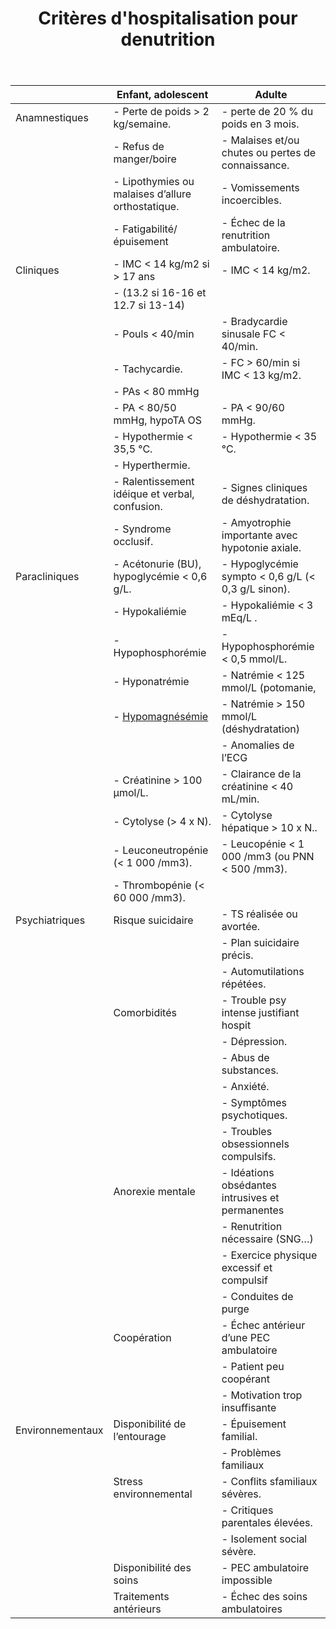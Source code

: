 #+TITLE: Critères d'hospitalisation pour denutrition
#+OPTIONS: toc:nil date:nil author:nil
#+latex_class_options: [9pt]
#+LATEX_HEADER: \usepackage{multicol}
#+LATEX_HEADER: \usepackage{titlesec}

#+LATEX_HEADER: \def\cheatsheetcols{2}
#+LATEX_HEADER_EXTRA: \usepackage[margin=2cm]{geometry}
#+LATEX_HEADER: \usepackage[shortlabels]{enumitem}
#+LaTeX: \setlist{itemsep=2pt,topsep=0pt,parsep=0pt,partopsep=0pt}
#+LATEX_HEADER: \usepackage{enumitem}
#+LATEX_HEADER: \usepackage{titling}
#+LATEX_HEADER: \setlength{\droptitle}{-50pt}
#+LATEX: \pagestyle{empty}
#+LATEX: \titlespacing*{\section} {0pt}{5pt}{1pt} % spacing
#+LATEX: \titlespacing*{\subsection} {0pt}{1pt}{1pt}

|                  | Enfant, adolescent                                | Adulte                                             |
|------------------+---------------------------------------------------+----------------------------------------------------|
| Anamnestiques    | - Perte de poids > 2 kg/semaine.                  | -  perte de 20 % du poids en 3 mois.               |
|                  | - Refus de manger/boire                           | - Malaises et/ou chutes ou pertes de connaissance. |
|                  | - Lipothymies ou malaises d’allure orthostatique. | - Vomissements incoercibles.                       |
|                  | - Fatigabilité/ épuisement                        | - Échec de la renutrition ambulatoire.             |
|------------------+---------------------------------------------------+----------------------------------------------------|
| Cliniques        | - IMC < 14 kg/m2 si > 17 ans                      | - IMC < 14 kg/m2.                                  |
|                  | - (13.2 si 16-16 et 12.7 si 13-14)                |                                                    |
|                  | - Pouls < 40/min                                  | - Bradycardie sinusale FC < 40/min.                |
|                  | - Tachycardie.                                    | - FC > 60/min si IMC < 13 kg/m2.                   |
|                  | - PAs < 80 mmHg                                   |                                                    |
|                  | - PA < 80/50 mmHg, hypoTA OS                      | - PA < 90/60 mmHg.                                 |
|                  | - Hypothermie < 35,5 °C.                          | - Hypothermie < 35 °C.                             |
|                  | - Hyperthermie.                                   |                                                    |
|                  | - Ralentissement idéique et verbal, confusion.    | - Signes cliniques de déshydratation.              |
|                  | - Syndrome occlusif.                              | - Amyotrophie importante avec hypotonie axiale.    |
|------------------+---------------------------------------------------+----------------------------------------------------|
| Paracliniques    | - Acétonurie (BU), hypoglycémie < 0,6 g/L.        | - Hypoglycémie sympto < 0,6 g/L (< 0,3 g/L sinon). |
|                  | - Hypokaliémie                                    | - Hypokaliémie < 3 mEq/L .                         |
|                  | - Hypophosphorémie                                | - Hypophosphorémie < 0,5 mmol/L.                   |
|                  | - Hyponatrémie                                    | - Natrémie < 125 mmol/L (potomanie,                |
|                  | - _Hypomagnésémie_                                | - Natrémie > 150 mmol/L (déshydratation)           |
|                  |                                                   | - Anomalies de l’ECG                               |
|                  | - Créatinine > 100 µmol/L.                        | - Clairance de la créatinine < 40 mL/min.          |
|                  | - Cytolyse (> 4 x N).                             | - Cytolyse hépatique > 10 x N..                    |
|                  | - Leuconeutropénie (< 1 000 /mm3).                | - Leucopénie < 1 000 /mm3 (ou PNN < 500 /mm3).     |
|                  | - Thrombopénie (< 60 000 /mm3).                   |                                                    |
|------------------+---------------------------------------------------+----------------------------------------------------|
| Psychiatriques   | Risque suicidaire                                 | - TS réalisée ou avortée.                          |
|                  |                                                   | - Plan suicidaire précis.                          |
|                  |                                                   | - Automutilations répétées.                        |
|                  | Comorbidités                                      | - Trouble psy intense justifiant hospit            |
|                  |                                                   | - Dépression.                                      |
|                  |                                                   | - Abus de substances.                              |
|                  |                                                   | - Anxiété.                                         |
|                  |                                                   | - Symptômes psychotiques.                          |
|                  |                                                   | - Troubles obsessionnels compulsifs.               |
|                  | Anorexie mentale                                  | - Idéations obsédantes intrusives et permanentes   |
|                  |                                                   | - Renutrition nécessaire (SNG...)                  |
|                  |                                                   | - Exercice physique excessif et compulsif          |
|                  |                                                   | - Conduites de purge                               |
|                  | Coopération                                       | - Échec antérieur d’une PEC ambulatoire            |
|                  |                                                   | - Patient peu coopérant                            |
|                  |                                                   | - Motivation trop insuffisante                     |
|------------------+---------------------------------------------------+----------------------------------------------------|
| Environnementaux | Disponibilité de l’entourage                      | - Épuisement familial.                             |
|                  |                                                   | - Problèmes familiaux                              |
|                  | Stress environnemental                            | - Conflits sfamiliaux sévères.                     |
|                  |                                                   | - Critiques parentales élevées.                    |
|                  |                                                   | - Isolement social sévère.                         |
|                  | Disponibilité des soins                           | - PEC ambulatoire impossible                       |
|                  | Traitements antérieurs                            | - Échec des soins ambulatoires                     |
